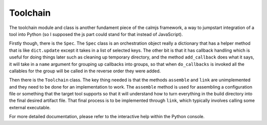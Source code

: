 Toolchain
=========

The toolchain module and class is another fundament piece of the calmjs
framework, a way to jumpstart integration of a tool into Python (so I
supposed the js part could stand for that instead of JavaScript).

Firstly though, there is the ``Spec``.  The ``Spec`` class is an
orchestration object really a dictionary that has a helper method that
is like ``dict.update`` except it takes in a list of selected keys.  The
other bit is that it has callback handling which is useful for doing
things later such as cleaning up temporary directory, and the method
``add_callback`` does what it says, it will take in a ``name`` argument
for grouping up callbacks into groups, so that when ``do_callbacks`` is
invoked all the callables for the group will be called in the reverse
order they were added.

Then there is the ``Toolchain`` class.  The key thing needed is that the
methods ``assemble`` and ``link`` are unimplemented and they need to be
done for an implementation to work.  The ``assemble`` method is used for
assembling a configuration file or something that the target tool
supports so that it will understand how to turn everything in the build
directory into the final desired artifact file.  That final process is
to be implemented through ``link``, which typically involves calling
some external executable.

For more detailed documentation, please refer to the interactive help
within the Python console.
